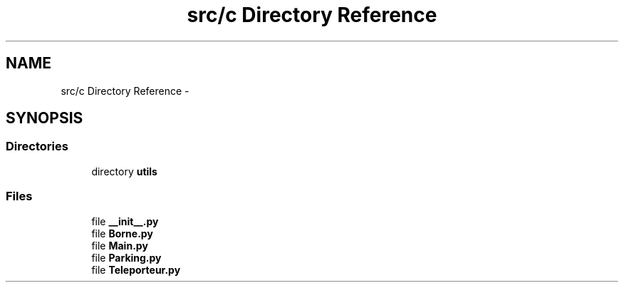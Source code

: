 .TH "src/c Directory Reference" 3 "Sun Feb 8 2015" "Version 1.0" "Dream Park" \" -*- nroff -*-
.ad l
.nh
.SH NAME
src/c Directory Reference \- 
.SH SYNOPSIS
.br
.PP
.SS "Directories"

.in +1c
.ti -1c
.RI "directory \fButils\fP"
.br
.in -1c
.SS "Files"

.in +1c
.ti -1c
.RI "file \fB__init__\&.py\fP"
.br
.ti -1c
.RI "file \fBBorne\&.py\fP"
.br
.ti -1c
.RI "file \fBMain\&.py\fP"
.br
.ti -1c
.RI "file \fBParking\&.py\fP"
.br
.ti -1c
.RI "file \fBTeleporteur\&.py\fP"
.br
.in -1c

